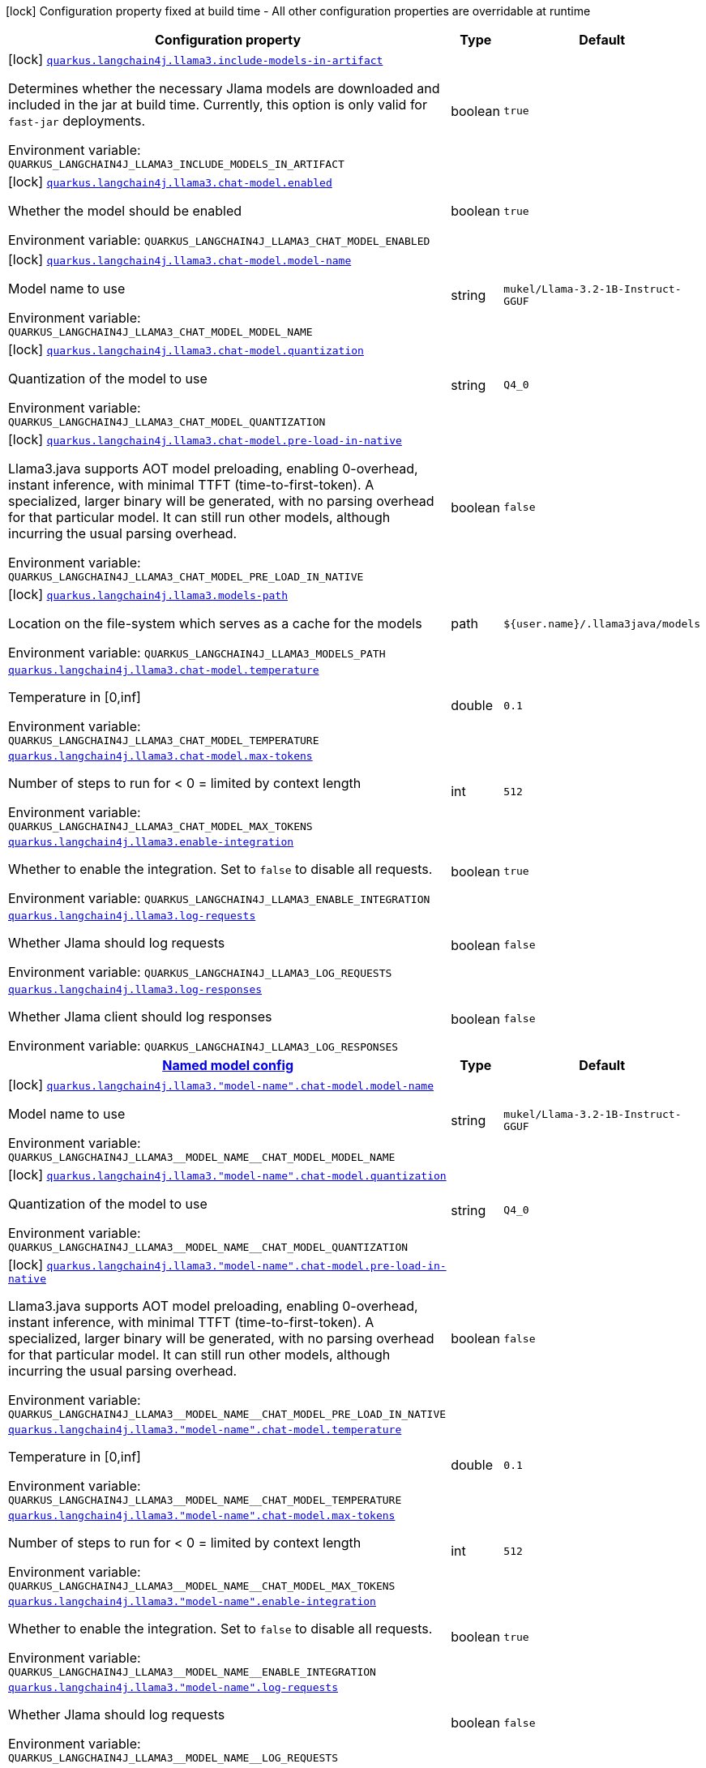 :summaryTableId: quarkus-langchain4j-llama3-java_quarkus-langchain4j
[.configuration-legend]
icon:lock[title=Fixed at build time] Configuration property fixed at build time - All other configuration properties are overridable at runtime
[.configuration-reference.searchable, cols="80,.^10,.^10"]
|===

h|[.header-title]##Configuration property##
h|Type
h|Default

a|icon:lock[title=Fixed at build time] [[quarkus-langchain4j-llama3-java_quarkus-langchain4j-llama3-include-models-in-artifact]] [.property-path]##link:#quarkus-langchain4j-llama3-java_quarkus-langchain4j-llama3-include-models-in-artifact[`quarkus.langchain4j.llama3.include-models-in-artifact`]##

[.description]
--
Determines whether the necessary Jlama models are downloaded and included in the jar at build time. Currently, this option is only valid for `fast-jar` deployments.


ifdef::add-copy-button-to-env-var[]
Environment variable: env_var_with_copy_button:+++QUARKUS_LANGCHAIN4J_LLAMA3_INCLUDE_MODELS_IN_ARTIFACT+++[]
endif::add-copy-button-to-env-var[]
ifndef::add-copy-button-to-env-var[]
Environment variable: `+++QUARKUS_LANGCHAIN4J_LLAMA3_INCLUDE_MODELS_IN_ARTIFACT+++`
endif::add-copy-button-to-env-var[]
--
|boolean
|`true`

a|icon:lock[title=Fixed at build time] [[quarkus-langchain4j-llama3-java_quarkus-langchain4j-llama3-chat-model-enabled]] [.property-path]##link:#quarkus-langchain4j-llama3-java_quarkus-langchain4j-llama3-chat-model-enabled[`quarkus.langchain4j.llama3.chat-model.enabled`]##

[.description]
--
Whether the model should be enabled


ifdef::add-copy-button-to-env-var[]
Environment variable: env_var_with_copy_button:+++QUARKUS_LANGCHAIN4J_LLAMA3_CHAT_MODEL_ENABLED+++[]
endif::add-copy-button-to-env-var[]
ifndef::add-copy-button-to-env-var[]
Environment variable: `+++QUARKUS_LANGCHAIN4J_LLAMA3_CHAT_MODEL_ENABLED+++`
endif::add-copy-button-to-env-var[]
--
|boolean
|`true`

a|icon:lock[title=Fixed at build time] [[quarkus-langchain4j-llama3-java_quarkus-langchain4j-llama3-chat-model-model-name]] [.property-path]##link:#quarkus-langchain4j-llama3-java_quarkus-langchain4j-llama3-chat-model-model-name[`quarkus.langchain4j.llama3.chat-model.model-name`]##

[.description]
--
Model name to use


ifdef::add-copy-button-to-env-var[]
Environment variable: env_var_with_copy_button:+++QUARKUS_LANGCHAIN4J_LLAMA3_CHAT_MODEL_MODEL_NAME+++[]
endif::add-copy-button-to-env-var[]
ifndef::add-copy-button-to-env-var[]
Environment variable: `+++QUARKUS_LANGCHAIN4J_LLAMA3_CHAT_MODEL_MODEL_NAME+++`
endif::add-copy-button-to-env-var[]
--
|string
|`mukel/Llama-3.2-1B-Instruct-GGUF`

a|icon:lock[title=Fixed at build time] [[quarkus-langchain4j-llama3-java_quarkus-langchain4j-llama3-chat-model-quantization]] [.property-path]##link:#quarkus-langchain4j-llama3-java_quarkus-langchain4j-llama3-chat-model-quantization[`quarkus.langchain4j.llama3.chat-model.quantization`]##

[.description]
--
Quantization of the model to use


ifdef::add-copy-button-to-env-var[]
Environment variable: env_var_with_copy_button:+++QUARKUS_LANGCHAIN4J_LLAMA3_CHAT_MODEL_QUANTIZATION+++[]
endif::add-copy-button-to-env-var[]
ifndef::add-copy-button-to-env-var[]
Environment variable: `+++QUARKUS_LANGCHAIN4J_LLAMA3_CHAT_MODEL_QUANTIZATION+++`
endif::add-copy-button-to-env-var[]
--
|string
|`Q4_0`

a|icon:lock[title=Fixed at build time] [[quarkus-langchain4j-llama3-java_quarkus-langchain4j-llama3-chat-model-pre-load-in-native]] [.property-path]##link:#quarkus-langchain4j-llama3-java_quarkus-langchain4j-llama3-chat-model-pre-load-in-native[`quarkus.langchain4j.llama3.chat-model.pre-load-in-native`]##

[.description]
--
Llama3.java supports AOT model preloading, enabling 0-overhead, instant inference, with minimal TTFT (time-to-first-token). A specialized, larger binary will be generated, with no parsing overhead for that particular model. It can still run other models, although incurring the usual parsing overhead.


ifdef::add-copy-button-to-env-var[]
Environment variable: env_var_with_copy_button:+++QUARKUS_LANGCHAIN4J_LLAMA3_CHAT_MODEL_PRE_LOAD_IN_NATIVE+++[]
endif::add-copy-button-to-env-var[]
ifndef::add-copy-button-to-env-var[]
Environment variable: `+++QUARKUS_LANGCHAIN4J_LLAMA3_CHAT_MODEL_PRE_LOAD_IN_NATIVE+++`
endif::add-copy-button-to-env-var[]
--
|boolean
|`false`

a|icon:lock[title=Fixed at build time] [[quarkus-langchain4j-llama3-java_quarkus-langchain4j-llama3-models-path]] [.property-path]##link:#quarkus-langchain4j-llama3-java_quarkus-langchain4j-llama3-models-path[`quarkus.langchain4j.llama3.models-path`]##

[.description]
--
Location on the file-system which serves as a cache for the models


ifdef::add-copy-button-to-env-var[]
Environment variable: env_var_with_copy_button:+++QUARKUS_LANGCHAIN4J_LLAMA3_MODELS_PATH+++[]
endif::add-copy-button-to-env-var[]
ifndef::add-copy-button-to-env-var[]
Environment variable: `+++QUARKUS_LANGCHAIN4J_LLAMA3_MODELS_PATH+++`
endif::add-copy-button-to-env-var[]
--
|path
|`${user.name}/.llama3java/models`

a| [[quarkus-langchain4j-llama3-java_quarkus-langchain4j-llama3-chat-model-temperature]] [.property-path]##link:#quarkus-langchain4j-llama3-java_quarkus-langchain4j-llama3-chat-model-temperature[`quarkus.langchain4j.llama3.chat-model.temperature`]##

[.description]
--
Temperature in ++[++0,inf++]++


ifdef::add-copy-button-to-env-var[]
Environment variable: env_var_with_copy_button:+++QUARKUS_LANGCHAIN4J_LLAMA3_CHAT_MODEL_TEMPERATURE+++[]
endif::add-copy-button-to-env-var[]
ifndef::add-copy-button-to-env-var[]
Environment variable: `+++QUARKUS_LANGCHAIN4J_LLAMA3_CHAT_MODEL_TEMPERATURE+++`
endif::add-copy-button-to-env-var[]
--
|double
|`0.1`

a| [[quarkus-langchain4j-llama3-java_quarkus-langchain4j-llama3-chat-model-max-tokens]] [.property-path]##link:#quarkus-langchain4j-llama3-java_quarkus-langchain4j-llama3-chat-model-max-tokens[`quarkus.langchain4j.llama3.chat-model.max-tokens`]##

[.description]
--
Number of steps to run for < 0 = limited by context length


ifdef::add-copy-button-to-env-var[]
Environment variable: env_var_with_copy_button:+++QUARKUS_LANGCHAIN4J_LLAMA3_CHAT_MODEL_MAX_TOKENS+++[]
endif::add-copy-button-to-env-var[]
ifndef::add-copy-button-to-env-var[]
Environment variable: `+++QUARKUS_LANGCHAIN4J_LLAMA3_CHAT_MODEL_MAX_TOKENS+++`
endif::add-copy-button-to-env-var[]
--
|int
|`512`

a| [[quarkus-langchain4j-llama3-java_quarkus-langchain4j-llama3-enable-integration]] [.property-path]##link:#quarkus-langchain4j-llama3-java_quarkus-langchain4j-llama3-enable-integration[`quarkus.langchain4j.llama3.enable-integration`]##

[.description]
--
Whether to enable the integration. Set to `false` to disable all requests.


ifdef::add-copy-button-to-env-var[]
Environment variable: env_var_with_copy_button:+++QUARKUS_LANGCHAIN4J_LLAMA3_ENABLE_INTEGRATION+++[]
endif::add-copy-button-to-env-var[]
ifndef::add-copy-button-to-env-var[]
Environment variable: `+++QUARKUS_LANGCHAIN4J_LLAMA3_ENABLE_INTEGRATION+++`
endif::add-copy-button-to-env-var[]
--
|boolean
|`true`

a| [[quarkus-langchain4j-llama3-java_quarkus-langchain4j-llama3-log-requests]] [.property-path]##link:#quarkus-langchain4j-llama3-java_quarkus-langchain4j-llama3-log-requests[`quarkus.langchain4j.llama3.log-requests`]##

[.description]
--
Whether Jlama should log requests


ifdef::add-copy-button-to-env-var[]
Environment variable: env_var_with_copy_button:+++QUARKUS_LANGCHAIN4J_LLAMA3_LOG_REQUESTS+++[]
endif::add-copy-button-to-env-var[]
ifndef::add-copy-button-to-env-var[]
Environment variable: `+++QUARKUS_LANGCHAIN4J_LLAMA3_LOG_REQUESTS+++`
endif::add-copy-button-to-env-var[]
--
|boolean
|`false`

a| [[quarkus-langchain4j-llama3-java_quarkus-langchain4j-llama3-log-responses]] [.property-path]##link:#quarkus-langchain4j-llama3-java_quarkus-langchain4j-llama3-log-responses[`quarkus.langchain4j.llama3.log-responses`]##

[.description]
--
Whether Jlama client should log responses


ifdef::add-copy-button-to-env-var[]
Environment variable: env_var_with_copy_button:+++QUARKUS_LANGCHAIN4J_LLAMA3_LOG_RESPONSES+++[]
endif::add-copy-button-to-env-var[]
ifndef::add-copy-button-to-env-var[]
Environment variable: `+++QUARKUS_LANGCHAIN4J_LLAMA3_LOG_RESPONSES+++`
endif::add-copy-button-to-env-var[]
--
|boolean
|`false`

h|[[quarkus-langchain4j-llama3-java_section_quarkus-langchain4j-llama3]] [.section-name.section-level0]##link:#quarkus-langchain4j-llama3-java_section_quarkus-langchain4j-llama3[Named model config]##
h|Type
h|Default

a|icon:lock[title=Fixed at build time] [[quarkus-langchain4j-llama3-java_quarkus-langchain4j-llama3-model-name-chat-model-model-name]] [.property-path]##link:#quarkus-langchain4j-llama3-java_quarkus-langchain4j-llama3-model-name-chat-model-model-name[`quarkus.langchain4j.llama3."model-name".chat-model.model-name`]##

[.description]
--
Model name to use


ifdef::add-copy-button-to-env-var[]
Environment variable: env_var_with_copy_button:+++QUARKUS_LANGCHAIN4J_LLAMA3__MODEL_NAME__CHAT_MODEL_MODEL_NAME+++[]
endif::add-copy-button-to-env-var[]
ifndef::add-copy-button-to-env-var[]
Environment variable: `+++QUARKUS_LANGCHAIN4J_LLAMA3__MODEL_NAME__CHAT_MODEL_MODEL_NAME+++`
endif::add-copy-button-to-env-var[]
--
|string
|`mukel/Llama-3.2-1B-Instruct-GGUF`

a|icon:lock[title=Fixed at build time] [[quarkus-langchain4j-llama3-java_quarkus-langchain4j-llama3-model-name-chat-model-quantization]] [.property-path]##link:#quarkus-langchain4j-llama3-java_quarkus-langchain4j-llama3-model-name-chat-model-quantization[`quarkus.langchain4j.llama3."model-name".chat-model.quantization`]##

[.description]
--
Quantization of the model to use


ifdef::add-copy-button-to-env-var[]
Environment variable: env_var_with_copy_button:+++QUARKUS_LANGCHAIN4J_LLAMA3__MODEL_NAME__CHAT_MODEL_QUANTIZATION+++[]
endif::add-copy-button-to-env-var[]
ifndef::add-copy-button-to-env-var[]
Environment variable: `+++QUARKUS_LANGCHAIN4J_LLAMA3__MODEL_NAME__CHAT_MODEL_QUANTIZATION+++`
endif::add-copy-button-to-env-var[]
--
|string
|`Q4_0`

a|icon:lock[title=Fixed at build time] [[quarkus-langchain4j-llama3-java_quarkus-langchain4j-llama3-model-name-chat-model-pre-load-in-native]] [.property-path]##link:#quarkus-langchain4j-llama3-java_quarkus-langchain4j-llama3-model-name-chat-model-pre-load-in-native[`quarkus.langchain4j.llama3."model-name".chat-model.pre-load-in-native`]##

[.description]
--
Llama3.java supports AOT model preloading, enabling 0-overhead, instant inference, with minimal TTFT (time-to-first-token). A specialized, larger binary will be generated, with no parsing overhead for that particular model. It can still run other models, although incurring the usual parsing overhead.


ifdef::add-copy-button-to-env-var[]
Environment variable: env_var_with_copy_button:+++QUARKUS_LANGCHAIN4J_LLAMA3__MODEL_NAME__CHAT_MODEL_PRE_LOAD_IN_NATIVE+++[]
endif::add-copy-button-to-env-var[]
ifndef::add-copy-button-to-env-var[]
Environment variable: `+++QUARKUS_LANGCHAIN4J_LLAMA3__MODEL_NAME__CHAT_MODEL_PRE_LOAD_IN_NATIVE+++`
endif::add-copy-button-to-env-var[]
--
|boolean
|`false`

a| [[quarkus-langchain4j-llama3-java_quarkus-langchain4j-llama3-model-name-chat-model-temperature]] [.property-path]##link:#quarkus-langchain4j-llama3-java_quarkus-langchain4j-llama3-model-name-chat-model-temperature[`quarkus.langchain4j.llama3."model-name".chat-model.temperature`]##

[.description]
--
Temperature in ++[++0,inf++]++


ifdef::add-copy-button-to-env-var[]
Environment variable: env_var_with_copy_button:+++QUARKUS_LANGCHAIN4J_LLAMA3__MODEL_NAME__CHAT_MODEL_TEMPERATURE+++[]
endif::add-copy-button-to-env-var[]
ifndef::add-copy-button-to-env-var[]
Environment variable: `+++QUARKUS_LANGCHAIN4J_LLAMA3__MODEL_NAME__CHAT_MODEL_TEMPERATURE+++`
endif::add-copy-button-to-env-var[]
--
|double
|`0.1`

a| [[quarkus-langchain4j-llama3-java_quarkus-langchain4j-llama3-model-name-chat-model-max-tokens]] [.property-path]##link:#quarkus-langchain4j-llama3-java_quarkus-langchain4j-llama3-model-name-chat-model-max-tokens[`quarkus.langchain4j.llama3."model-name".chat-model.max-tokens`]##

[.description]
--
Number of steps to run for < 0 = limited by context length


ifdef::add-copy-button-to-env-var[]
Environment variable: env_var_with_copy_button:+++QUARKUS_LANGCHAIN4J_LLAMA3__MODEL_NAME__CHAT_MODEL_MAX_TOKENS+++[]
endif::add-copy-button-to-env-var[]
ifndef::add-copy-button-to-env-var[]
Environment variable: `+++QUARKUS_LANGCHAIN4J_LLAMA3__MODEL_NAME__CHAT_MODEL_MAX_TOKENS+++`
endif::add-copy-button-to-env-var[]
--
|int
|`512`

a| [[quarkus-langchain4j-llama3-java_quarkus-langchain4j-llama3-model-name-enable-integration]] [.property-path]##link:#quarkus-langchain4j-llama3-java_quarkus-langchain4j-llama3-model-name-enable-integration[`quarkus.langchain4j.llama3."model-name".enable-integration`]##

[.description]
--
Whether to enable the integration. Set to `false` to disable all requests.


ifdef::add-copy-button-to-env-var[]
Environment variable: env_var_with_copy_button:+++QUARKUS_LANGCHAIN4J_LLAMA3__MODEL_NAME__ENABLE_INTEGRATION+++[]
endif::add-copy-button-to-env-var[]
ifndef::add-copy-button-to-env-var[]
Environment variable: `+++QUARKUS_LANGCHAIN4J_LLAMA3__MODEL_NAME__ENABLE_INTEGRATION+++`
endif::add-copy-button-to-env-var[]
--
|boolean
|`true`

a| [[quarkus-langchain4j-llama3-java_quarkus-langchain4j-llama3-model-name-log-requests]] [.property-path]##link:#quarkus-langchain4j-llama3-java_quarkus-langchain4j-llama3-model-name-log-requests[`quarkus.langchain4j.llama3."model-name".log-requests`]##

[.description]
--
Whether Jlama should log requests


ifdef::add-copy-button-to-env-var[]
Environment variable: env_var_with_copy_button:+++QUARKUS_LANGCHAIN4J_LLAMA3__MODEL_NAME__LOG_REQUESTS+++[]
endif::add-copy-button-to-env-var[]
ifndef::add-copy-button-to-env-var[]
Environment variable: `+++QUARKUS_LANGCHAIN4J_LLAMA3__MODEL_NAME__LOG_REQUESTS+++`
endif::add-copy-button-to-env-var[]
--
|boolean
|`false`

a| [[quarkus-langchain4j-llama3-java_quarkus-langchain4j-llama3-model-name-log-responses]] [.property-path]##link:#quarkus-langchain4j-llama3-java_quarkus-langchain4j-llama3-model-name-log-responses[`quarkus.langchain4j.llama3."model-name".log-responses`]##

[.description]
--
Whether Jlama client should log responses


ifdef::add-copy-button-to-env-var[]
Environment variable: env_var_with_copy_button:+++QUARKUS_LANGCHAIN4J_LLAMA3__MODEL_NAME__LOG_RESPONSES+++[]
endif::add-copy-button-to-env-var[]
ifndef::add-copy-button-to-env-var[]
Environment variable: `+++QUARKUS_LANGCHAIN4J_LLAMA3__MODEL_NAME__LOG_RESPONSES+++`
endif::add-copy-button-to-env-var[]
--
|boolean
|`false`


|===


:!summaryTableId: